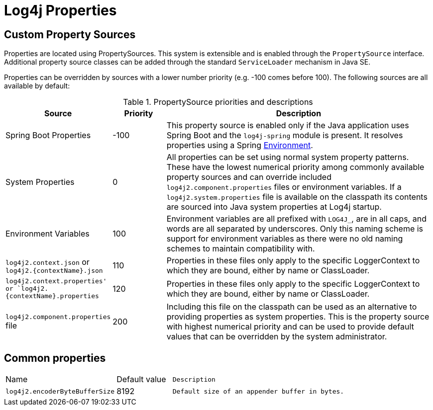 ////
Licensed to the Apache Software Foundation (ASF) under one or more
contributor license agreements. See the NOTICE file distributed with
this work for additional information regarding copyright ownership.
The ASF licenses this file to You under the Apache License, Version 2.0
(the "License"); you may not use this file except in compliance with
the License. You may obtain a copy of the License at

    https://www.apache.org/licenses/LICENSE-2.0

Unless required by applicable law or agreed to in writing, software
distributed under the License is distributed on an "AS IS" BASIS,
WITHOUT WARRANTIES OR CONDITIONS OF ANY KIND, either express or implied.
See the License for the specific language governing permissions and
limitations under the License.
////
= Log4j Properties

== Custom Property Sources

Properties are located using PropertySources.
This system is extensible and is enabled through the `PropertySource` interface.
Additional property source classes can be added through the standard `ServiceLoader` mechanism in Java SE.


Properties can be overridden by sources with a lower number priority
(e.g. -100 comes before 100). The following sources are all available
by default:

.PropertySource priorities and descriptions
[cols="2,1,5",frame="all"]
|===
|Source |Priority |Description

|Spring Boot Properties
|-100
|This property source is enabled only if the Java application uses Spring Boot and the
`log4j-spring` module is present. It resolves properties using a Spring
link:https://docs.spring.io/spring-framework/docs/current/javadoc-api/org/springframework/core/env/Environment.html[Environment].

|System Properties
|0
|All properties can be set using normal system
property patterns. These have the lowest numerical priority among commonly available property sources
and can override included `log4j2.component.properties` files or environment variables. If a `log4j2.system.properties` file is available on the classpath its contents are
sourced into Java system properties at Log4j startup.

|Environment Variables
|100
|Environment variables are all prefixed
with `LOG4J_`, are in all caps, and words are all separated by
underscores. Only this naming scheme is support for environment
variables as there were no old naming schemes to maintain compatibility
with.

|`log4j2.context.json` or `log4j2.{contextName}.json`
|110
|Properties in these files only apply to the specific LoggerContext to which they are bound, either by name or ClassLoader.

|`log4j2.context.properties' or `log4j2.{contextName}.properties`
|120
|Properties in these files only apply to the specific LoggerContext to which they are bound, either by name or ClassLoader.

|`log4j2.component.properties` file
|200
|Including this file on the classpath can be used as an alternative to providing properties as system
properties. This is the property source with highest numerical priority and can be used to provide
default values that can be overridden by the system administrator.
|===

== Common properties

[cols="1,1,5m"]
|===
|Name
|Default value
|Description

|[[log4j2.encoderByteBufferSize]]
`log4j2.encoderByteBufferSize`
|8192
|Default size of an appender buffer in bytes.
|===
